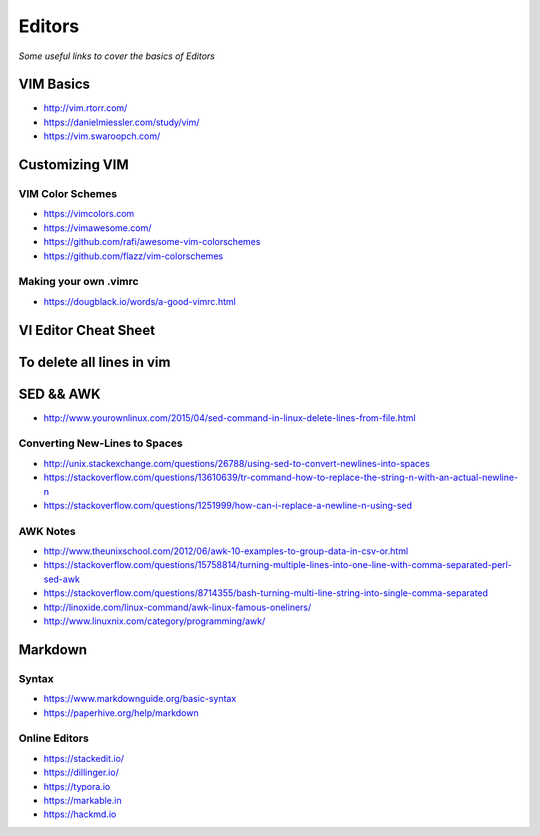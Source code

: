 ************
Editors
************

*Some useful links to cover the basics of Editors*

VIM Basics
###############
- http://vim.rtorr.com/

- https://danielmiessler.com/study/vim/

- https://vim.swaroopch.com/


Customizing VIM
###############

VIM Color Schemes
***************************
- https://vimcolors.com

- https://vimawesome.com/

- https://github.com/rafi/awesome-vim-colorschemes

- https://github.com/flazz/vim-colorschemes

Making your own .vimrc
***************************************
- https://dougblack.io/words/a-good-vimrc.html


VI Editor Cheat Sheet
########################

.. image::  ../source/images/editors-vim-cheat-sheet.png
    :width: 1190px
    :align: center
    :height: 1684px


To delete all lines in vim
##############################

.. image::  ../source/images/editors-vim-delete-all-lines.png
    :width: 775px
    :align: center
    :height: 296px


SED && AWK
################

- http://www.yourownlinux.com/2015/04/sed-command-in-linux-delete-lines-from-file.html

Converting New-Lines to Spaces
******************************************
- http://unix.stackexchange.com/questions/26788/using-sed-to-convert-newlines-into-spaces

- https://stackoverflow.com/questions/13610639/tr-command-how-to-replace-the-string-n-with-an-actual-newline-n

- https://stackoverflow.com/questions/1251999/how-can-i-replace-a-newline-n-using-sed

AWK Notes
********************
- http://www.theunixschool.com/2012/06/awk-10-examples-to-group-data-in-csv-or.html

- https://stackoverflow.com/questions/15758814/turning-multiple-lines-into-one-line-with-comma-separated-perl-sed-awk

- https://stackoverflow.com/questions/8714355/bash-turning-multi-line-string-into-single-comma-separated

- http://linoxide.com/linux-command/awk-linux-famous-oneliners/

- http://www.linuxnix.com/category/programming/awk/



Markdown
################

Syntax
********************
- https://www.markdownguide.org/basic-syntax

- https://paperhive.org/help/markdown


Online Editors
***********************
- https://stackedit.io/

- https://dillinger.io/

- https://typora.io

- https://markable.in

- https://hackmd.io
